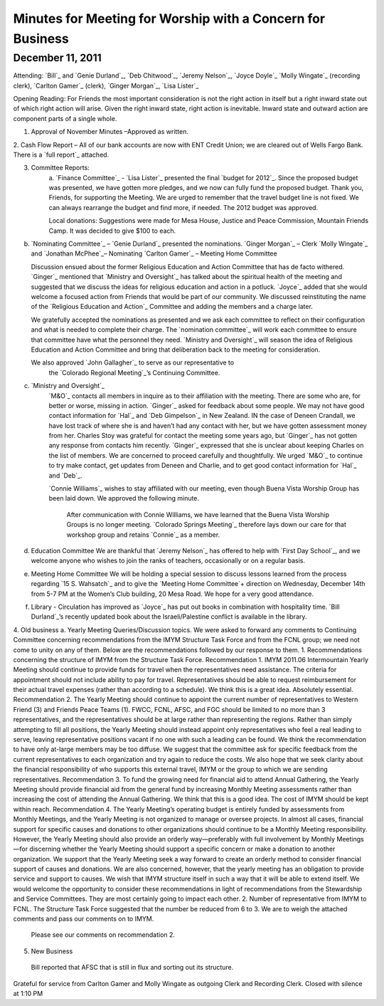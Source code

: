 ﻿===========================================================
Minutes for Meeting for Worship with a Concern for Business
===========================================================
December 11, 2011
-----------------
Attending:  `Bill`_ and `Genie Durland`_, `Deb Chitwood`_, 
`Jeremy Nelson`_, `Joyce Doyle`_ `Molly Wingate`_ (recording clerk), 
`Carlton Gamer`_ (clerk), `Ginger Morgan`_, `Lisa Lister`_

Opening Reading:  
For Friends the most important consideration is not the right action in 
itself but a right inward state out of which right action will arise. 
Given the right inward state, right action is inevitable. Inward state 
and outward action are component parts of a single whole.

1. Approval of November Minutes –Approved as written.  

2. Cash Flow Report – All of our bank accounts are now with ENT Credit 
Union; we are cleared out of Wells Fargo Bank.  There is a `full report`_ 
attached.

3. Committee Reports:
    a. `Finance Committee`_ - `Lisa Lister`_ presented the final `budget for 2012`_.  
    Since the proposed budget was presented, we have gotten more 
    pledges, and we now can fully fund the proposed budget.  Thank you, 
    Friends, for supporting the Meeting. We are urged to remember that 
    the travel budget line is not fixed.  We can always rearrange the 
    budget and find more, if needed.  The 2012 budget was approved.
    
    Local donations:  Suggestions were made for Mesa House, Justice and 
    Peace Commission, Mountain Friends Camp.  It was decided to give 
    $100 to each.
    
b. `Nominating Committee`_ –  `Genie Durland`_ presented the nominations. 
   `Ginger Morgan`_ – Clerk
   `Molly Wingate`_ and `Jonathan McPhee`_– Nominating
   `Carlton Gamer`_ – Meeting Home Committee
   
   Discussion ensued about the former Religious Education and Action 
   Committee that has de facto withered.  `Ginger`_ mentioned that 
   `Ministry and Oversight`_ has talked about the spiritual health of the 
   meeting and suggested that we discuss the ideas for religious 
   education and action in a potluck. `Joyce`_ added that she would 
   welcome a focused action from Friends that would be part of our 
   community. We discussed reinstituting the name of the 
   `Religious Education and Action`_ Committee and adding the members 
   and a charge later.  
    
   We gratefully accepted the nominations as presented and we ask each 
   committee to reflect on their configuration and what is needed to 
   complete their charge.  The `nomination committee`_ will work each 
   committee to ensure that committee have what the personnel they 
   need. `Ministry and Oversight`_ will season the idea of  Religious 
   Education and Action Committee and bring that deliberation back to 
   the meeting for consideration.
    
   We  also approved `John Gallagher`_ to serve as our representative to
    the `Colorado Regional Meeting`_’s Continuing Committee.  
    
c. `Ministry and Oversight`_
    `M&O`_ contacts all members in inquire as to their affiliation with 
    the meeting.   There are some who are, for better or worse, missing 
    in action. `Ginger`_ asked for feedback about some people. We may 
    not have good contact information for `Hal`_ and `Deb Gimpelson`_ in
    New Zealand.  IN the case of Deneen Crandall, we have lost track of 
    where she is and haven’t had any contact with her, but we have 
    gotten assessment money from her. Charles Stoy was grateful for 
    contact the meeting some years ago, but `Ginger`_ has not gotten any
    response from contacts him recently. `Ginger`_ expressed that she is 
    unclear about keeping Charles on the list of members. We are 
    concerned to proceed carefully and thoughtfully. We urged `M&O`_ to 
    continue to try make contact, get updates from Deneen and Charlie, 
    and to get good contact information for `Hal`_ and `Deb`_.
         
    `Connie Williams`_ wishes to stay affiliated with our meeting, even 
    though Buena Vista Worship Group has been laid down.  We approved 
    the following minute.
    
        After communication with Connie Williams, we have learned that the 
        Buena Vista Worship Groups is no longer meeting.  `Colorado Springs 
        Meeting`_ therefore lays down our care for that workshop group and 
        retains `Connie`_ as a member.
        
d. Education Committee 
   We are thankful that `Jeremy Nelson`_ has offered to help with 
   `First Day School`_, and we welcome anyone who wishes to join the 
   ranks of teachers, occasionally or on a regular basis.
   
e. Meeting Home Committee
   We will be holding a special session to discuss lessons learned from 
   the process regarding `15 S. Wahsatch`_ and to give the 
   `Meeting Home Committee`+ direction on Wednesday, December 14th from 
   5-7 PM at the Women’s Club building, 20 Mesa Road.  We hope for a 
   very good attendance.
   
f. Library -  
   Circulation has improved as `Joyce`_ has put out books in combination
   with hospitality time.  `Bill Durland`_’s recently updated book about
   the Israeli/Palestine conflict is available in the library.
    
4.       Old business
a. Yearly Meeting Queries/Discussion topics. We were asked to forward any comments to Continuing Committee concerning recommendations from the IMYM Structure Task Force and from the FCNL group; we need not come to unity on any of them.  Below are the recommendations followed by our response to them.
1.  Recommendations concerning the structure of IMYM from the Structure Task Force.
Recommendation 1.  IMYM 2011.06  Intermountain Yearly Meeting should continue to provide funds for travel when the representatives need assistance.  The criteria for appointment should not include ability to pay for travel.  Representatives should be able to request reimbursement for their actual travel expenses (rather than according to a schedule).
We think this is a great idea. Absolutely essential.
Recommendation 2.  The Yearly Meeting should continue to appoint the current number of representatives to Western Friend (3) and Friends Peace Teams (1).  FWCC, FCNL, AFSC, and FGC should be limited to no more than 3 representatives, and the representatives should be at large rather than representing the regions.  Rather than simply attempting to fill all positions, the Yearly Meeting should instead appoint only representatives who feel a real leading to serve, leaving representative positions vacant if no one with such a leading can be found.  
We think the recommendation to have only at-large members may be too diffuse. We suggest that the committee ask for specific feedback from the current representatives to each organization and try again to reduce the costs.  We also hope that we seek clarity about the financial responsibility of who supports this external travel, IMYM or the group to which we are sending representatives.
Recommendation 3. To fund the growing need for financial aid to attend Annual Gathering, the Yearly Meeting should provide financial aid from the general fund by increasing Monthly Meeting assessments rather than increasing the cost of attending the Annual Gathering.
We think that this is a good idea.  The cost of IMYM should be kept within reach. 
Recommendation 4.  The Yearly Meeting’s operating budget is entirely funded by assessments from Monthly Meetings, and the Yearly Meeting is not organized to manage or oversee projects.  In almost all cases, financial support for specific causes and donations to other organizations should continue to be a Monthly Meeting responsibility.  However, the Yearly Meeting should also provide an orderly way—preferably with full involvement by Monthly Meetings—for discerning whether the Yearly Meeting should support a specific concern or make a donation to another organization.
We support that the Yearly Meeting seek a way forward to create an orderly method to consider financial support of causes and donations. We are also concerned, however, that the yearly meeting has an obligation to provide service and support to causes.  We wish that IMYM structure itself in such a way that it will be able to extend itself. 
We would welcome the opportunity to consider these recommendations in light of recommendations from the Stewardship and Service Committees.  They are most certainly going to impact each other.   
2. Number of representative from IMYM to FCNL.  The Structure Task Force suggested that the number be reduced from 6 to 3.  We are to weigh the attached comments and pass our comments on to IMYM.  
        Please see our comments on recommendation 2.
5. New Business
 Bill reported that AFSC that is still in flux and sorting out its structure. 
Grateful for service from Carlton Gamer and Molly Wingate as outgoing Clerk and Recording Clerk.
Closed with silence at 1:10 PM
